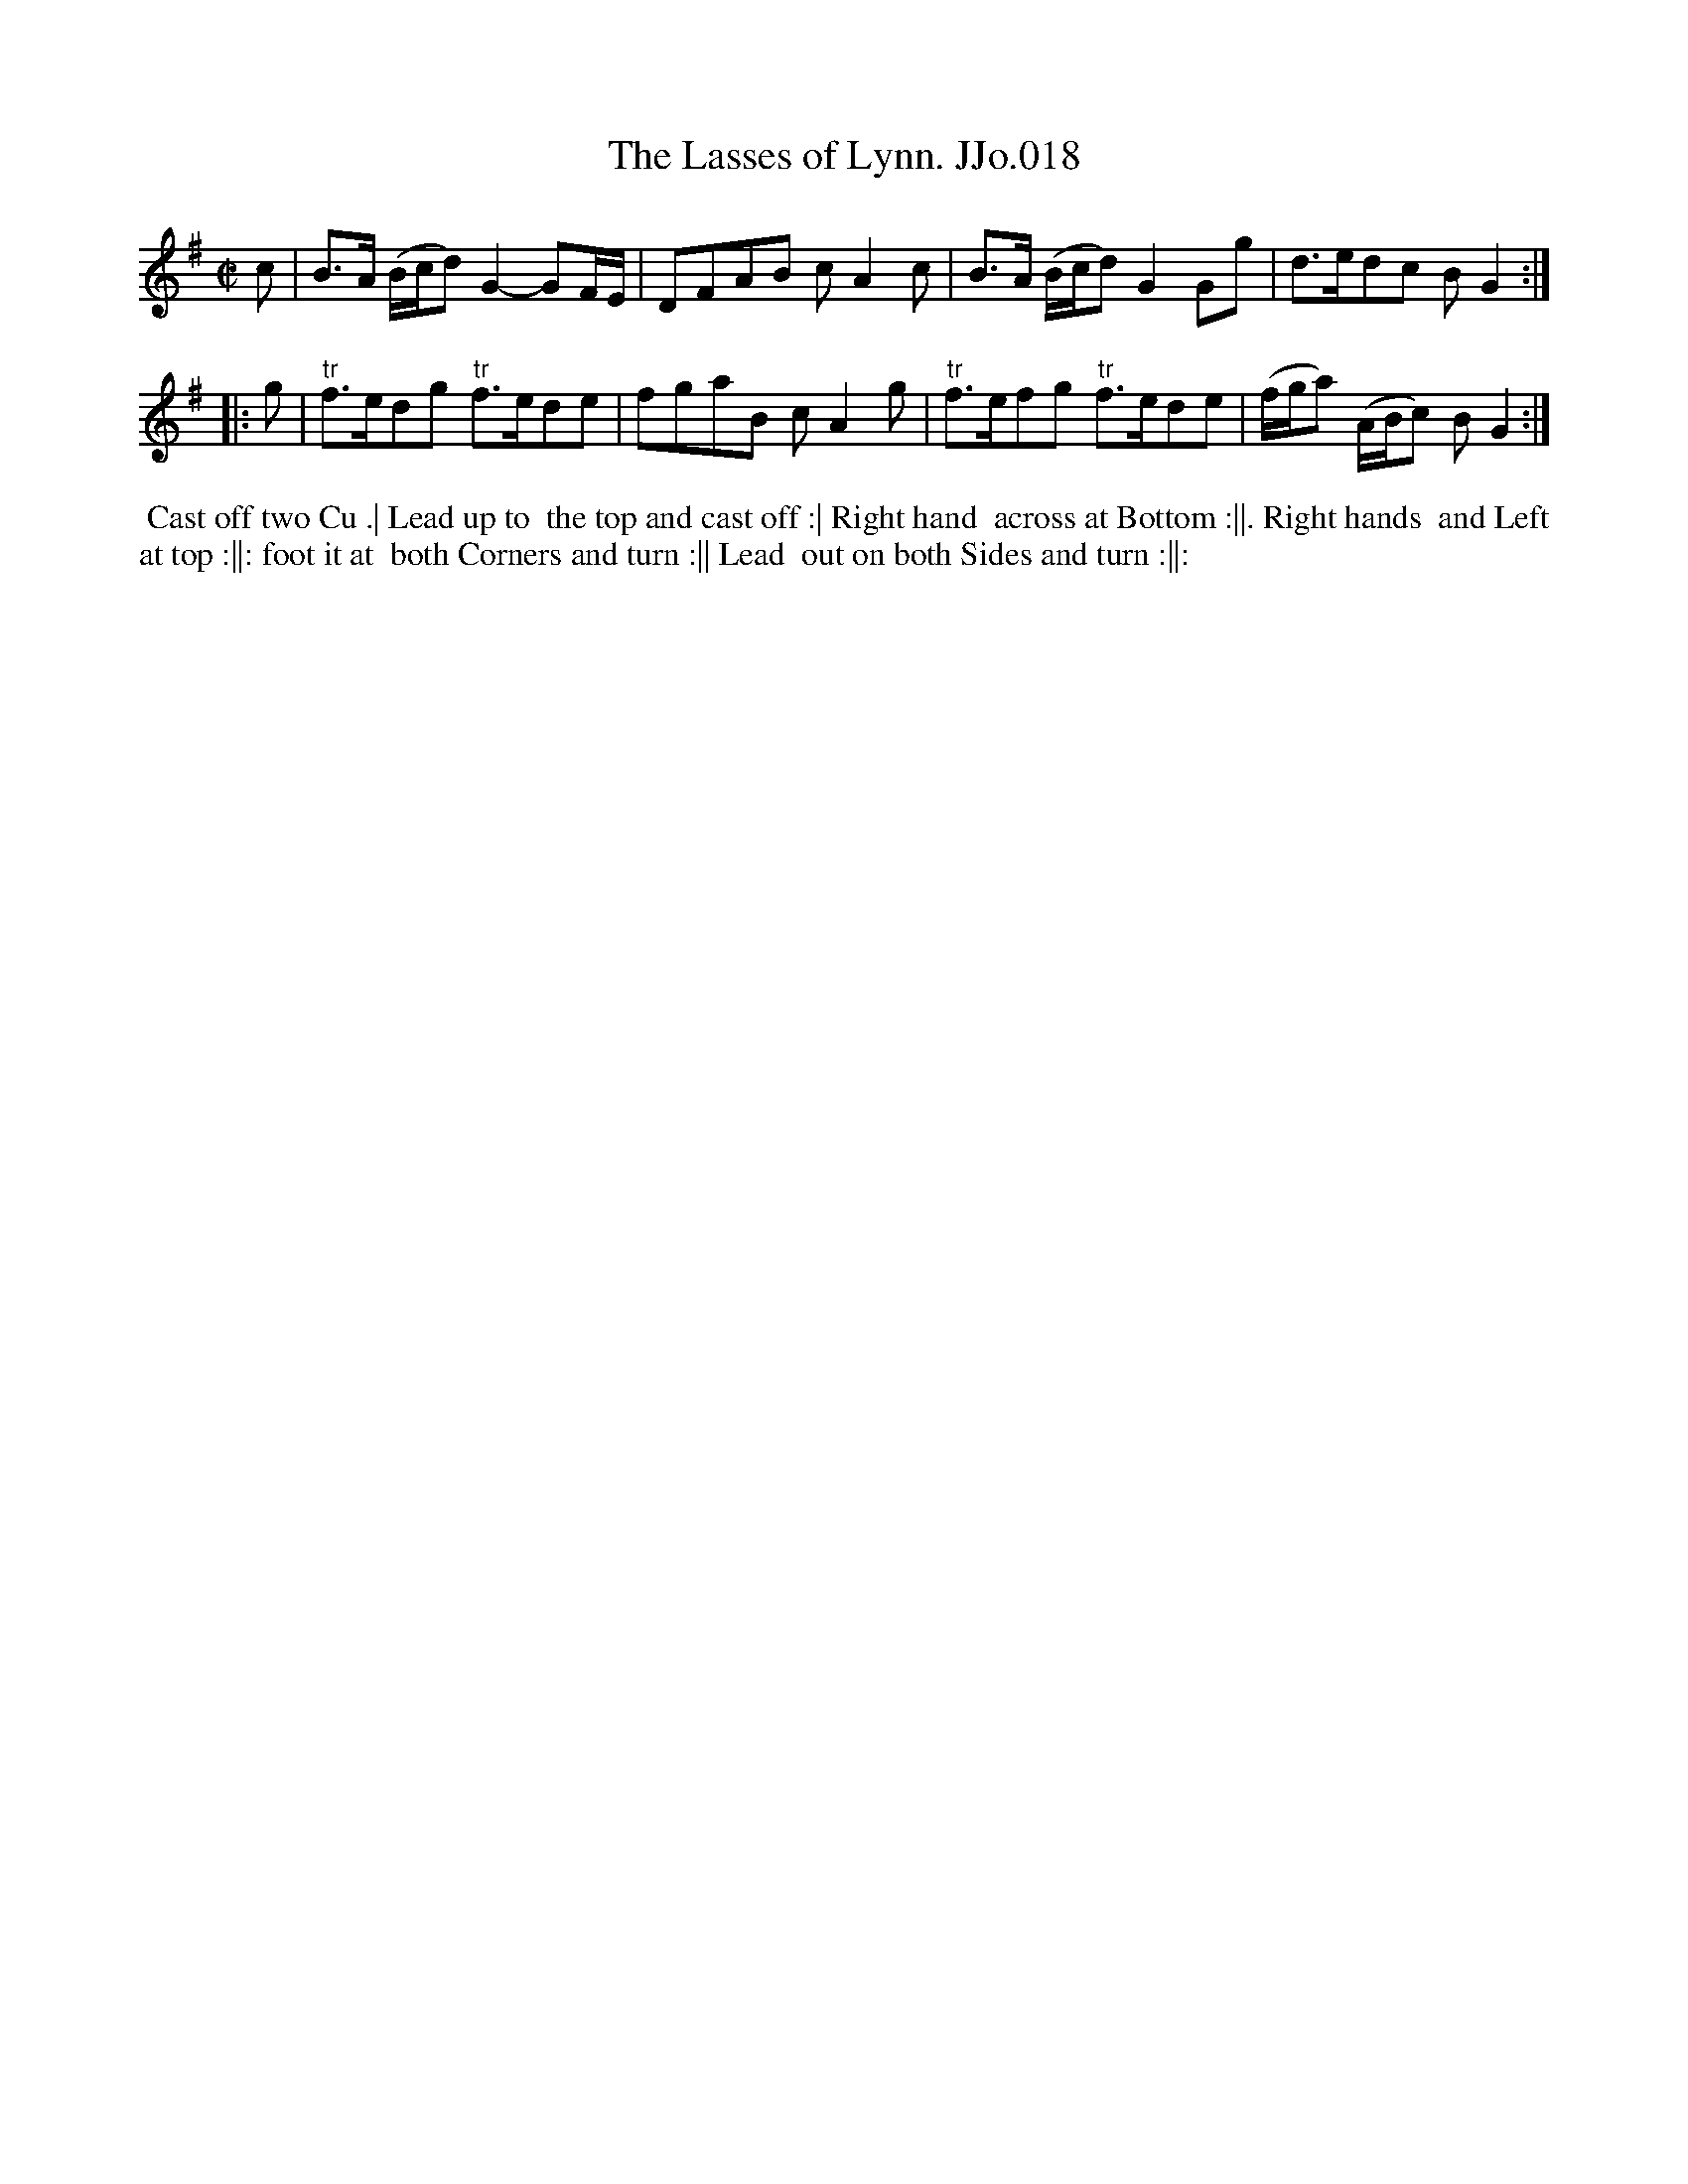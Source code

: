 X:18
T:Lasses of Lynn. JJo.018, The
B:J.Johnson Choice Collection Vol 8 1758
Z:vmp.Simon Wilson 2013 www.village-music-project.org.uk
Z:Dance added by John Chambers 2017
M:C|
L:1/8
%Q:1/2=80
K:G
c |\
B>A (B/c/d) G2-GF/E/ | DFAB cA2c |\
B>A (B/c/d) G2Gg | d>edc BG2 :|
|: g |\
"tr"f>edg "tr"f>ede | fgaB cA2g |\
"tr"f>efg "tr"f>ede | (f/g/a) (A/B/c) BG2 :|
%%begintext align
%% Cast off two Cu .| Lead up to
%% the top and cast off :| Right hand
%% across at Bottom :||. Right hands
%% and Left at top :||: foot it at
%% both Corners and turn :|| Lead
%% out on both Sides and turn :||:
%%endtext
